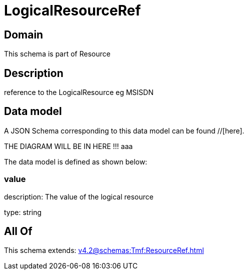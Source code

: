 = LogicalResourceRef

[#domain]
== Domain

This schema is part of Resource

[#description]
== Description
reference to the LogicalResource eg MSISDN


[#data_model]
== Data model

A JSON Schema corresponding to this data model can be found //[here].

THE DIAGRAM WILL BE IN HERE !!!
aaa

The data model is defined as shown below:


=== value
description: The value of the logical resource

type: string


[#all_of]
== All Of

This schema extends: xref:v4.2@schemas:Tmf:ResourceRef.adoc[]
